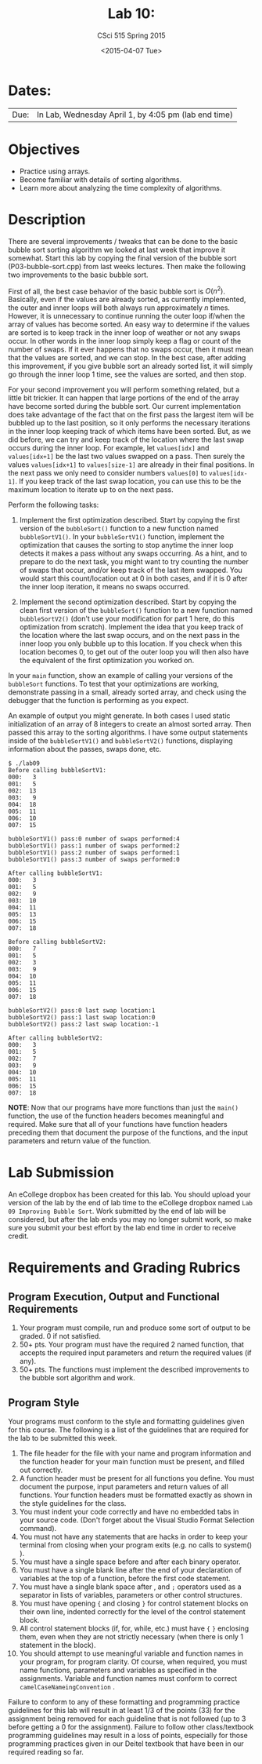 #+TITLE:     Lab 10: 
#+AUTHOR:    CSci 515 Spring 2015
#+EMAIL:     derek@harter.pro
#+DATE:      <2015-04-07 Tue>
#+DESCRIPTION: Lab 10
#+OPTIONS:   H:4 num:nil toc:nil
#+OPTIONS:   TeX:t LaTeX:t skip:nil d:nil todo:nil pri:nil tags:not-in-toc
#+LATEX_HEADER: \usepackage{minted}
#+LaTeX_HEADER: \usemintedstyle{default}

* Dates:
| Due: | In Lab, Wednesday April 1, by 4:05 pm (lab end time) |

* Objectives
- Practice using arrays.
- Become familiar with details of sorting algorithms.
- Learn more about analyzing the time complexity of algorithms.

* Description
There are several improvements / tweaks that can be done to the basic
bubble sort sorting algorithm we looked at last week that improve it
somewhat.  Start this lab by copying the final version of the bubble
sort (P03-bubble-sort.cpp) from last weeks lectures.  Then make the
following two improvements to the basic bubble sort.

First of all, the best case behavior of the basic bubble sort is
$O(n^2)$.  Basically, even if the values are already sorted, as
currently implemented, the outer and inner loops will both always run
approximately $n$ times.  However, it is unnecessary to continue
running the outer loop if/when the array of values has become sorted.
An easy way to determine if the values are sorted is to keep track in
the inner loop of weather or not any swaps occur.  In other words in
the inner loop simply keep a flag or count of the number of swaps.  If
it ever happens that no swaps occur, then it must mean that the values
are sorted, and we can stop.  In the best case, after adding this
improvement, if you give bubble sort an already sorted list, it will
simply go through the inner loop 1 time, see the values are sorted,
and then stop.

For your second improvement you will perform something related, but a
little bit trickier.  It can happen that large portions of the end of
the array have become sorted during the bubble sort.  Our current
implementation does take advantage of the fact that on the first pass
the largest item will be bubbled up to the last position, so it only
performs the necessary iterations in the inner loop keeping track of
which items have been sorted.  But, as we did before, we can try and
keep track of the location where the last swap occurs during the inner
loop.  For example, let ~values[idx]~ and ~values[idx+1]~ be the 
last two values swapped on a pass.  Then surely the values
~values[idx+1]~ to ~values[size-1]~ are already in their final
positions.  In the next pass we only need to consider numbers
~values[0]~ to ~values[idx-1]~.  If you keep track of the last
swap location, you can use this to be the maximum location to
iterate up to on the next pass.

Perform the following tasks:

1. Implement the first optimization described.  Start by copying the
   first version of the ~bubbleSort()~ function to a new function
   named ~bubbleSortV1()~.  In your ~bubbleSortV1()~ function, implement
   the optimization that causes the sorting to stop anytime the inner
   loop detects it makes a pass without any swaps occurring.  As a
   hint, and to prepare to do the next task, you might want to try
   counting the number of swaps that occur, and/or keep track of the
   last item swapped.  You would start this count/location out at 0 in
   both cases, and if it is 0 after the inner loop iteration, it means
   no swaps occurred.

2. Implement the second optimization described.  Start by copying the
   clean first version of the ~bubbleSort()~ function to a new
   function named ~bubbleSortV2()~ (don't use your modification for
   part 1 here, do this optimization from scratch).  Implement the
   idea that you keep track of the location where the last swap
   occurs, and on the next pass in the inner loop you only bubble up
   to this location.  If you check when this location becomes 0, to
   get out of the outer loop you will then also have the equivalent of
   the first optimization you worked on.

In your ~main~ function, show an example of calling your versions of
the ~bubbleSort~ functions.  To test that your optimizations are
working, demonstrate passing in a small, already sorted array, and
check using the debugger that the function is performing as you
expect.

An example of output you might generate.  In both cases I used static
initialization of an array of 8 integers to create an almost sorted
array.  Then passed this array to the sorting algorithms.  I have some
output statements inside of the ~bubbleSortV1()~ and ~bubbleSortV2()~
functions, displaying information about the passes, swaps done, etc.
#+begin_example
$ ./lab09
Before calling bubbleSortV1:
000:   3
001:   5
002:  13
003:   9
004:  18
005:  11
006:  10
007:  15

bubbleSortV1() pass:0 number of swaps performed:4
bubbleSortV1() pass:1 number of swaps performed:2
bubbleSortV1() pass:2 number of swaps performed:1
bubbleSortV1() pass:3 number of swaps performed:0

After calling bubbleSortV1:
000:   3
001:   5
002:   9
003:  10
004:  11
005:  13
006:  15
007:  18

Before calling bubbleSortV2:
000:   7
001:   5
002:   3
003:   9
004:  10
005:  11
006:  15
007:  18

bubbleSortV2() pass:0 last swap location:1
bubbleSortV2() pass:1 last swap location:0
bubbleSortV2() pass:2 last swap location:-1

After calling bubbleSortV2:
000:   3
001:   5
002:   7
003:   9
004:  10
005:  11
006:  15
007:  18
#+end_example


*NOTE*: Now that our programs have more functions than just the
~main()~ function, the use of the function headers becomes meaningful
and required.  Make sure that all of your functions have function
headers preceding them that document the purpose of the functions, and
the input parameters and return value of the function.

* Lab Submission

An eCollege dropbox has been created for this lab.  You should upload
your version of the lab by the end of lab time to the eCollege dropbox
named ~Lab 09 Improving Bubble Sort~.  Work submitted by the end of
lab will be considered, but after the lab ends you may no longer
submit work, so make sure you submit your best effort by the lab end
time in order to receive credit.

* Requirements and Grading Rubrics

** Program Execution, Output and Functional Requirements

1. Your program must compile, run and produce some sort of output to be
  graded. 0 if not satisfied.
1. 50+ pts.  Your program must have the required 2 named function,
   that accepts the required input parameters and return the required
   values (if any).
1. 50+ pts. The functions must implement the described improvements
   to the bubble sort algorithm and work.


** Program Style

Your programs must conform to the style and formatting guidelines given for this course.
The following is a list of the guidelines that are required for the lab to be submitted
this week.

1. The file header for the file with your name and program information
  and the function header for your main function must be present, and
  filled out correctly.
1. A function header must be present for all functions you define.
   You must document the purpose, input parameters and return values
   of all functions.  Your function headers must be formatted exactly
   as shown in the style guidelines for the class.
1. You must indent your code correctly and have no embedded tabs in
  your source code. (Don't forget about the Visual Studio Format
  Selection command).
1. You must not have any statements that are hacks in order to keep
   your terminal from closing when your program exits (e.g. no calls
   to system() ).
1. You must have a single space before and after each binary operator.
1. You must have a single blank line after the end of your declaration
  of variables at the top of a function, before the first code
  statement.
1. You must have a single blank space after , and ~;~ operators used as a
  separator in lists of variables, parameters or other control
  structures.
1. You must have opening ~{~ and closing ~}~ for control statement blocks
  on their own line, indented correctly for the level of the control
  statement block.
1. All control statement blocks (if, for, while, etc.) must have ~{~
   ~}~ enclosing them, even when they are not strictly necessary
   (when there is only 1 statement in the block).
1. You should attempt to use meaningful variable and function names in
   your program, for program clarity.  Of course, when required, you
   must name functions, parameters and variables as specified in the
   assignments.  Variable and function names must conform to correct
   ~camelCaseNameingConvention~ .

Failure to conform to any of these formatting and programming practice
guidelines for this lab will result in at least 1/3 of the points (33)
for the assignment being removed for each guideline that is not
followed (up to 3 before getting a 0 for the assignment). Failure to
follow other class/textbook programming guidelines may result in a
loss of points, especially for those programming practices given in
our Deitel textbook that have been in our required reading so far.

